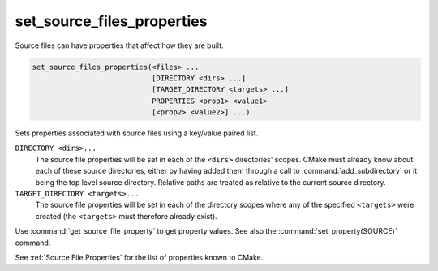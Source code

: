 set_source_files_properties
---------------------------

Source files can have properties that affect how they are built.

.. code-block:: cmake

  set_source_files_properties(<files> ...
                              [DIRECTORY <dirs> ...]
                              [TARGET_DIRECTORY <targets> ...]
                              PROPERTIES <prop1> <value1>
                              [<prop2> <value2>] ...)

Sets properties associated with source files using a key/value paired
list.

.. versionadded:: 3.18
  By default, source file properties are only visible to targets added in the
  same directory (``CMakeLists.txt``).  Visibility can be set in other directory
  scopes using one or both of the following options:

``DIRECTORY <dirs>...``
  The source file properties will be set in each of the ``<dirs>``
  directories' scopes.  CMake must already know about each of these
  source directories, either by having added them through a call to
  :command:`add_subdirectory` or it being the top level source directory.
  Relative paths are treated as relative to the current source directory.

``TARGET_DIRECTORY <targets>...``
  The source file properties will be set in each of the directory scopes
  where any of the specified ``<targets>`` were created (the ``<targets>``
  must therefore already exist).

Use :command:`get_source_file_property` to get property values.
See also the :command:`set_property(SOURCE)` command.

See :ref:`Source File Properties` for the list of properties known
to CMake.
